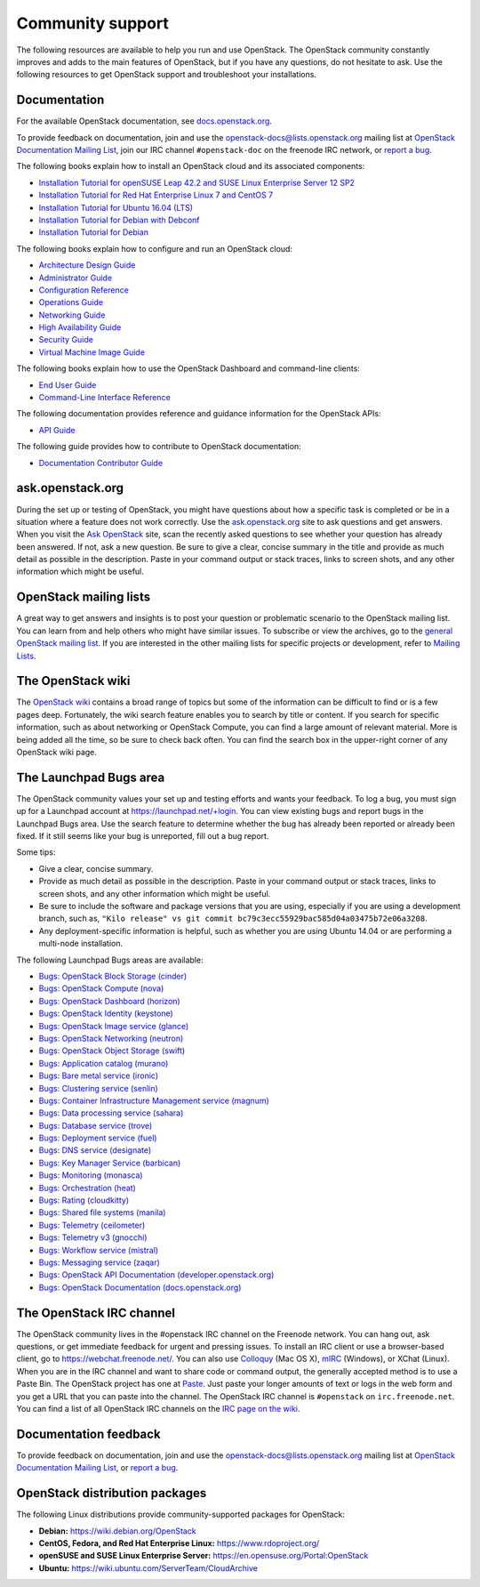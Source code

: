 .. ## WARNING ##########################################################
.. This file is synced from openstack/openstack-manuals repository to
.. other related repositories. If you need to make changes to this file,
.. make the changes in openstack-manuals. After any change merged to,
.. openstack-manuals, automatically a patch for others will be proposed.
.. #####################################################################

=================
Community support
=================

The following resources are available to help you run and use OpenStack.
The OpenStack community constantly improves and adds to the main
features of OpenStack, but if you have any questions, do not hesitate to
ask. Use the following resources to get OpenStack support and
troubleshoot your installations.

Documentation
~~~~~~~~~~~~~

For the available OpenStack documentation, see
`docs.openstack.org <https://docs.openstack.org>`__.

To provide feedback on documentation, join and use the
openstack-docs@lists.openstack.org mailing list at `OpenStack
Documentation Mailing
List <http://lists.openstack.org/cgi-bin/mailman/listinfo/openstack-docs>`__,
join our IRC channel ``#openstack-doc`` on the freenode IRC network,
or `report a
bug <https://bugs.launchpad.net/openstack-manuals/+filebug>`__.

The following books explain how to install an OpenStack cloud and its
associated components:

*  `Installation Tutorial for openSUSE Leap 42.2 and SUSE Linux Enterprise
   Server 12 SP2
   <https://docs.openstack.org/newton/install-guide-obs/>`__

*  `Installation Tutorial for Red Hat Enterprise Linux 7 and CentOS 7
   <https://docs.openstack.org/newton/install-guide-rdo/>`__

*  `Installation Tutorial for Ubuntu 16.04 (LTS)
   <https://docs.openstack.org/newton/install-guide-ubuntu/>`__

*  `Installation Tutorial for Debian with Debconf
   <https://docs.openstack.org/newton/install-guide-debconf/>`__

*  `Installation Tutorial for Debian
   <https://docs.openstack.org/newton/install-guide-debian/>`__

The following books explain how to configure and run an OpenStack cloud:

*  `Architecture Design Guide <https://docs.openstack.org/arch-design/>`__

*  `Administrator Guide <https://docs.openstack.org/admin-guide/>`__

*  `Configuration Reference <https://docs.openstack.org/newton/config-reference/>`__

*  `Operations Guide <https://docs.openstack.org/ops/>`__

*  `Networking Guide <https://docs.openstack.org/newton/networking-guide>`__

*  `High Availability Guide <https://docs.openstack.org/ha-guide/>`__

*  `Security Guide <https://docs.openstack.org/sec/>`__

*  `Virtual Machine Image Guide <https://docs.openstack.org/image-guide/>`__

The following books explain how to use the OpenStack Dashboard and
command-line clients:

*  `End User Guide <https://docs.openstack.org/user-guide/>`__

*  `Command-Line Interface Reference
   <https://docs.openstack.org/cli-reference/>`__

The following documentation provides reference and guidance information
for the OpenStack APIs:

*  `API Guide <https://developer.openstack.org/api-guide/quick-start/>`__

The following guide provides how to contribute to OpenStack documentation:

*  `Documentation Contributor Guide <https://docs.openstack.org/contributor-guide/>`__

ask.openstack.org
~~~~~~~~~~~~~~~~~

During the set up or testing of OpenStack, you might have questions
about how a specific task is completed or be in a situation where a
feature does not work correctly. Use the
`ask.openstack.org <https://ask.openstack.org>`__ site to ask questions
and get answers. When you visit the `Ask OpenStack
<https://ask.openstack.org>`_ site, scan
the recently asked questions to see whether your question has already
been answered. If not, ask a new question. Be sure to give a clear,
concise summary in the title and provide as much detail as possible in
the description. Paste in your command output or stack traces, links to
screen shots, and any other information which might be useful.

OpenStack mailing lists
~~~~~~~~~~~~~~~~~~~~~~~

A great way to get answers and insights is to post your question or
problematic scenario to the OpenStack mailing list. You can learn from
and help others who might have similar issues. To subscribe or view the
archives, go to the `general OpenStack mailing list
<http://lists.openstack.org/cgi-bin/mailman/listinfo/openstack>`_. If you are
interested in the other mailing lists for specific projects or development,
refer to `Mailing Lists <https://wiki.openstack.org/wiki/Mailing_Lists>`__.

The OpenStack wiki
~~~~~~~~~~~~~~~~~~

The `OpenStack wiki <https://wiki.openstack.org/>`__ contains a broad
range of topics but some of the information can be difficult to find or
is a few pages deep. Fortunately, the wiki search feature enables you to
search by title or content. If you search for specific information, such
as about networking or OpenStack Compute, you can find a large amount
of relevant material. More is being added all the time, so be sure to
check back often. You can find the search box in the upper-right corner
of any OpenStack wiki page.

The Launchpad Bugs area
~~~~~~~~~~~~~~~~~~~~~~~

The OpenStack community values your set up and testing efforts and wants
your feedback. To log a bug, you must sign up for a Launchpad account at
https://launchpad.net/+login. You can view existing bugs and report bugs
in the Launchpad Bugs area. Use the search feature to determine whether
the bug has already been reported or already been fixed. If it still
seems like your bug is unreported, fill out a bug report.

Some tips:

*  Give a clear, concise summary.

*  Provide as much detail as possible in the description. Paste in your
   command output or stack traces, links to screen shots, and any other
   information which might be useful.

*  Be sure to include the software and package versions that you are
   using, especially if you are using a development branch, such as,
   ``"Kilo release" vs git commit bc79c3ecc55929bac585d04a03475b72e06a3208``.

*  Any deployment-specific information is helpful, such as whether you
   are using Ubuntu 14.04 or are performing a multi-node installation.

The following Launchpad Bugs areas are available:

*  `Bugs: OpenStack Block Storage
   (cinder) <https://bugs.launchpad.net/cinder>`__

*  `Bugs: OpenStack Compute (nova) <https://bugs.launchpad.net/nova>`__

*  `Bugs: OpenStack Dashboard
   (horizon) <https://bugs.launchpad.net/horizon>`__

*  `Bugs: OpenStack Identity
   (keystone) <https://bugs.launchpad.net/keystone>`__

*  `Bugs: OpenStack Image service
   (glance) <https://bugs.launchpad.net/glance>`__

*  `Bugs: OpenStack Networking
   (neutron) <https://bugs.launchpad.net/neutron>`__

*  `Bugs: OpenStack Object Storage
   (swift) <https://bugs.launchpad.net/swift>`__

*  `Bugs: Application catalog (murano) <https://bugs.launchpad.net/murano>`__

*  `Bugs: Bare metal service (ironic) <https://bugs.launchpad.net/ironic>`__

*  `Bugs: Clustering service (senlin) <https://bugs.launchpad.net/senlin>`__

*  `Bugs: Container Infrastructure Management service (magnum) <https://bugs.launchpad.net/magnum>`__

*  `Bugs: Data processing service
   (sahara) <https://bugs.launchpad.net/sahara>`__

*  `Bugs: Database service (trove) <https://bugs.launchpad.net/trove>`__

*  `Bugs: Deployment service (fuel) <https://bugs.launchpad.net/fuel>`__

*  `Bugs: DNS service (designate) <https://bugs.launchpad.net/designate>`__

*  `Bugs: Key Manager Service (barbican) <https://bugs.launchpad.net/barbican>`__

*  `Bugs: Monitoring (monasca) <https://bugs.launchpad.net/monasca>`__

*  `Bugs: Orchestration (heat) <https://bugs.launchpad.net/heat>`__

*  `Bugs: Rating (cloudkitty) <https://bugs.launchpad.net/cloudkitty>`__

*  `Bugs: Shared file systems (manila) <https://bugs.launchpad.net/manila>`__

*  `Bugs: Telemetry
   (ceilometer) <https://bugs.launchpad.net/ceilometer>`__

*  `Bugs: Telemetry v3
   (gnocchi) <https://bugs.launchpad.net/gnocchi>`__

*  `Bugs: Workflow service
   (mistral) <https://bugs.launchpad.net/mistral>`__

*  `Bugs: Messaging service
   (zaqar) <https://bugs.launchpad.net/zaqar>`__

*  `Bugs: OpenStack API Documentation
   (developer.openstack.org) <https://bugs.launchpad.net/openstack-api-site>`__

*  `Bugs: OpenStack Documentation
   (docs.openstack.org) <https://bugs.launchpad.net/openstack-manuals>`__

The OpenStack IRC channel
~~~~~~~~~~~~~~~~~~~~~~~~~

The OpenStack community lives in the #openstack IRC channel on the
Freenode network. You can hang out, ask questions, or get immediate
feedback for urgent and pressing issues. To install an IRC client or use
a browser-based client, go to
`https://webchat.freenode.net/ <https://webchat.freenode.net>`__. You can
also use `Colloquy <http://colloquy.info/>`_ (Mac OS X),
`mIRC <http://www.mirc.com/>`_ (Windows),
or XChat (Linux). When you are in the IRC channel
and want to share code or command output, the generally accepted method
is to use a Paste Bin. The OpenStack project has one at `Paste
<http://paste.openstack.org>`_. Just paste your longer amounts of text or
logs in the web form and you get a URL that you can paste into the
channel. The OpenStack IRC channel is ``#openstack`` on
``irc.freenode.net``. You can find a list of all OpenStack IRC channels on
the `IRC page on the wiki <https://wiki.openstack.org/wiki/IRC>`_.

Documentation feedback
~~~~~~~~~~~~~~~~~~~~~~

To provide feedback on documentation, join and use the
openstack-docs@lists.openstack.org mailing list at `OpenStack
Documentation Mailing
List <http://lists.openstack.org/cgi-bin/mailman/listinfo/openstack-docs>`__,
or `report a
bug <https://bugs.launchpad.net/openstack-manuals/+filebug>`__.

OpenStack distribution packages
~~~~~~~~~~~~~~~~~~~~~~~~~~~~~~~

The following Linux distributions provide community-supported packages
for OpenStack:

*  **Debian:** https://wiki.debian.org/OpenStack

*  **CentOS, Fedora, and Red Hat Enterprise Linux:**
   https://www.rdoproject.org/

*  **openSUSE and SUSE Linux Enterprise Server:**
   https://en.opensuse.org/Portal:OpenStack

*  **Ubuntu:** https://wiki.ubuntu.com/ServerTeam/CloudArchive
